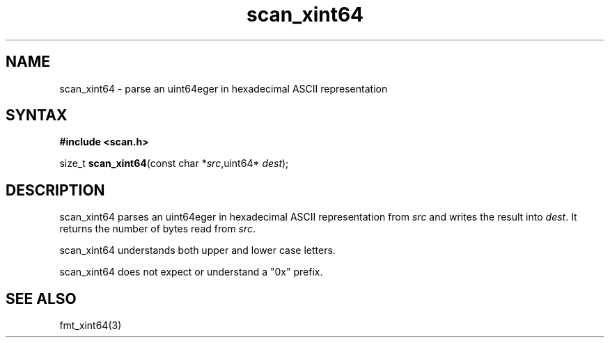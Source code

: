 .TH scan_xint64 3
.SH NAME
scan_xint64 \- parse an uint64eger in hexadecimal ASCII representation
.SH SYNTAX
.B #include <scan.h>

size_t \fBscan_xint64\fP(const char *\fIsrc\fR,uint64* \fIdest\fR);
.SH DESCRIPTION
scan_xint64 parses an uint64eger in hexadecimal ASCII
representation from \fIsrc\fR and writes the result into \fIdest\fR. It
returns the number of bytes read from \fIsrc\fR.

scan_xint64 understands both upper and lower case letters.

scan_xint64 does not expect or understand a "0x" prefix.
.SH "SEE ALSO"
fmt_xint64(3)
